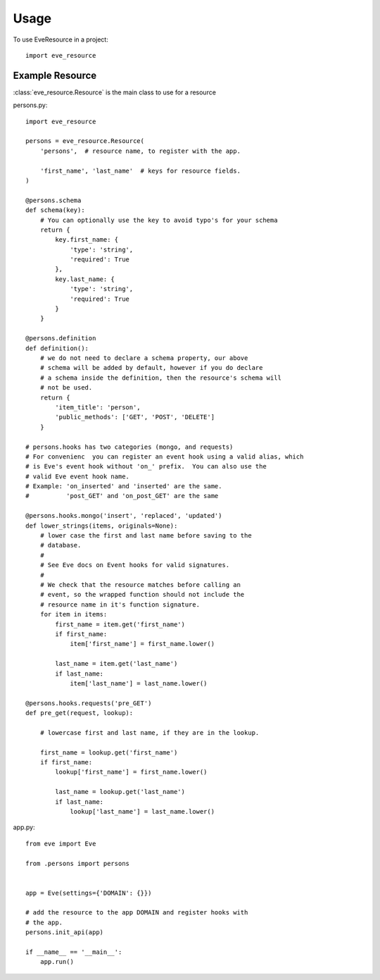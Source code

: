 =====
Usage
=====

To use EveResource in a project::

    import eve_resource


Example Resource
---------------

:class:`eve_resource.Resource` is the main class to use for a resource

persons.py::
    
    import eve_resource
    
    persons = eve_resource.Resource(
        'persons',  # resource name, to register with the app.

        'first_name', 'last_name'  # keys for resource fields.
    )

    @persons.schema
    def schema(key):
        # You can optionally use the key to avoid typo's for your schema
        return {
            key.first_name: {
                'type': 'string',
                'required': True
            },
            key.last_name: {
                'type': 'string',
                'required': True
            }
        }

    @persons.definition
    def definition():
        # we do not need to declare a schema property, our above
        # schema will be added by default, however if you do declare
        # a schema inside the definition, then the resource's schema will
        # not be used.
        return {
            'item_title': 'person',
            'public_methods': ['GET', 'POST', 'DELETE']
        }
    
    # persons.hooks has two categories (mongo, and requests)
    # For convenienc  you can register an event hook using a valid alias, which
    # is Eve's event hook without 'on_' prefix.  You can also use the
    # valid Eve event hook name. 
    # Example: 'on_inserted' and 'inserted' are the same.
    #          'post_GET' and 'on_post_GET' are the same

    @persons.hooks.mongo('insert', 'replaced', 'updated')
    def lower_strings(items, originals=None):
        # lower case the first and last name before saving to the
        # database.
        # 
        # See Eve docs on Event hooks for valid signatures.
        #
        # We check that the resource matches before calling an
        # event, so the wrapped function should not include the
        # resource name in it's function signature.
        for item in items:
            first_name = item.get('first_name')
            if first_name:
                item['first_name'] = first_name.lower()

            last_name = item.get('last_name')
            if last_name:
                item['last_name'] = last_name.lower()

    @persons.hooks.requests('pre_GET')
    def pre_get(request, lookup):

        # lowercase first and last name, if they are in the lookup.

        first_name = lookup.get('first_name')
        if first_name:
            lookup['first_name'] = first_name.lower()

            last_name = lookup.get('last_name')
            if last_name:
                lookup['last_name'] = last_name.lower()


app.py::
    
    from eve import Eve

    from .persons import persons


    app = Eve(settings={'DOMAIN': {}})
    
    # add the resource to the app DOMAIN and register hooks with 
    # the app.
    persons.init_api(app)

    if __name__ == '__main__':
        app.run()
    
